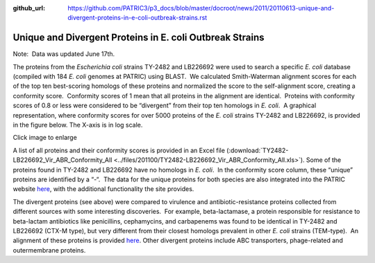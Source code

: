 :github_url: https://github.com/PATRIC3/p3_docs/blob/master/docroot/news/2011/20110613-unique-and-divergent-proteins-in-e-coli-outbreak-strains.rst

=========================================================
Unique and Divergent Proteins in E. coli Outbreak Strains
=========================================================

.. feed-entry::
   :date: 2011-06-13

Note:  Data was updated June 17th.

The proteins from the *Escherichia coli* strains TY-2482 and LB226692
were used to search a specific *E. coli* database (compiled with 184 *E.
coli* genomes at PATRIC) using BLAST.  We calculated Smith-Waterman
alignment scores for each of the top ten best-scoring homologs of these
proteins and normalized the score to the self-alignment score, creating
a conformity score.  Conformity scores of 1 mean that all proteins in
the alignment are identical.  Proteins with conformity scores of 0.8 or
less were considered to be “divergent” from their top ten homologs in
*E. coli*.  A graphical representation, where conformity scores for over
5000 proteins of the *E. coli* strains TY-2482 and LB226692, is provided
in the figure below. The X-axis is in log scale.

.. raw:: html

   <h5 style="text-align: center;">

.. raw:: html

   </h5>

.. raw:: html

   <h5 style="text-align: center;">

Click image to enlarge

.. raw:: html

   </h5>

A list of all proteins and their conformity scores is provided in an
Excel file
(:download:`TY2482-LB226692_Vir_ABR_Conformity_All <../files/201100/TY2482-LB226692_Vir_ABR_Conformity_All.xls>`). 
Some of the proteins found in TY-2482 and LB226692 have no homologs in
*E. coli*.  In the conformity score column, these “unique” proteins are
identified by a “-“.  The data for the unique proteins for both species
are also integrated into the PATRIC website
`here <http://www.patricbrc.org/patric/html/ehec_2011.html>`__, with the
additional functionality the site provides.

The divergent proteins (see above) were compared to virulence and
antibiotic-resistance proteins collected from different sources with
some interesting discoveries.  For example, beta-lactamase, a protein
responsible for resistance to beta-lactam antibiotics like penicillins,
cephamycins, and carbapenems was found to be identical in TY-2482 and
LB226692 (CTX-M type), but very different from their closest homologs
prevalent in other *E. coli* strains (TEM-type).  An alignment of these
proteins is provided
`here <http://www.patricbrc.org/patric/html/ehec_2011.html#alignment>`__. 
Other divergent proteins include ABC transporters, phage-related and
outermembrane proteins.
